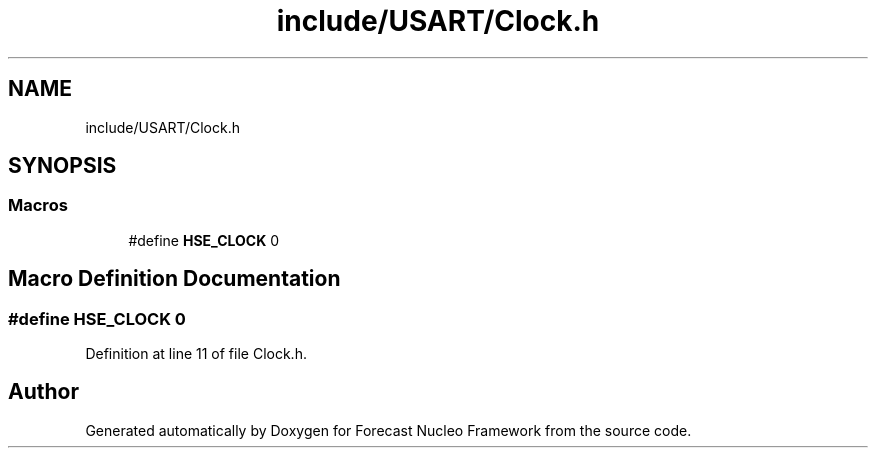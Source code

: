 .TH "include/USART/Clock.h" 3 "Wed May 6 2020" "Version 0.1.0" "Forecast Nucleo Framework" \" -*- nroff -*-
.ad l
.nh
.SH NAME
include/USART/Clock.h
.SH SYNOPSIS
.br
.PP
.SS "Macros"

.in +1c
.ti -1c
.RI "#define \fBHSE_CLOCK\fP   0"
.br
.in -1c
.SH "Macro Definition Documentation"
.PP 
.SS "#define HSE_CLOCK   0"

.PP
Definition at line 11 of file Clock\&.h\&.
.SH "Author"
.PP 
Generated automatically by Doxygen for Forecast Nucleo Framework from the source code\&.
